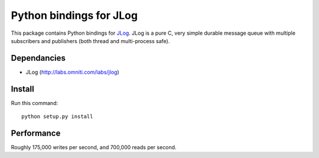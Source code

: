 ========================
Python bindings for JLog
========================

This package contains Python bindings for `JLog
<https://labs.omniti.com/labs/jlog>`_. JLog is a pure C, very simple durable
message queue with multiple subscribers and publishers (both thread and
multi-process safe).

Dependancies
============

- JLog (http://labs.omniti.com/labs/jlog)

Install
=======

Run this command::

    python setup.py install

Performance
===========

Roughly 175,000 writes per second, and 700,000 reads per second.
